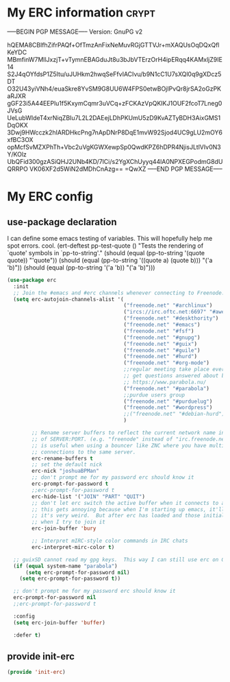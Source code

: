* My ERC information                                                  :crypt:
-----BEGIN PGP MESSAGE-----
Version: GnuPG v2

hQEMA8CBlfhZifrPAQf+OfTmzAnFixNeMuvRGjGTTVJr+mXAQUsOqDQxQflKeYDC
MBmfinW7MllJxzjT+vTymnEBAGduJt8u3bJbVTErzOrH4ipERqq4KAMxljZ9IE14
S2J4qOYfdsP1Z5Itu/uJUHkm2hwqSeFfvIACIvu/b9N1cC1U7sXQl0q9gXDcz5DT
O32U43yiVNh4/euaSkre8YvSM9G8UU6W4FPS0etwBOjIPvQr8jrSA2oGzPKaRJXR
gGF23i5A44EEPlu1f5KxymCqmr3uVCq+zFCKAzVpQKIKJ1OUF2fcoT7Lneg0JVsG
UeLubWIdeT4xrNiqZBIu7L2L2DAEejLDhPKUmU5zD9KvAZTyBDH3AixGMS1DqOKX
3Dwj9HWcczk2hIARDHkcPng7nApDNrP8DqE1mvW92Sjod4UC9gLU2mOY6xfBC3OX
opMcfSvMZXPhTh+Vbc2uVgKGWXewpSp0QwdKPZ6hDPR4NjisJLtlVIv0N3Y/KOlz
UbQFid300gzASiQHJ2UNb4KD/7lCi/s2YgXChUyyq44lA0NPXEGPodmG8dUQRRPO
VK06XF2d5WiN2dMDhCnAzg==
=QwXZ
-----END PGP MESSAGE-----

* My ERC config
:PROPERTIES:
:ID:       ee526b6e-3820-41f7-8803-9fd3a33fce81
:END:
** use-package declaration
:PROPERTIES:
:ID:       86aba916-f4a8-435e-875c-71912a5a55e5
:END:

I can define some emacs testing of variables.  This will hopefully help me spot errors. cool.
(ert-deftest pp-test-quote ()
  "Tests the rendering of `quote' symbols in `pp-to-string'."
  (should (equal (pp-to-string '(quote quote)) "'quote"))
  (should (equal (pp-to-string '((quote a) (quote b))) "('a 'b)\n"))
  (should (equal (pp-to-string '('a 'b)) "('a 'b)\n")))

#+BEGIN_SRC emacs-lisp
  (use-package erc
    :init
    ;; Join the #emacs and #erc channels whenever connecting to Freenode.
    (setq erc-autojoin-channels-alist '(
                                        ("freenode.net" "#archlinux")
                                        ("ircs://irc.oftc.net:6697" "#awesome")
                                        ("freenode.net" "#deskthority")
                                        ("freenode.net" "#emacs")
                                        ("freenode.net" "#fsf")
                                        ("freenode.net" "#gnupg")
                                        ("freenode.net" "#guix")
                                        ("freenode.net" "#guile")
                                        ("freenode.net" "#hurd")
                                        ("freenode.net" "#org-mode")
                                        ;;regular meeting take place every thursday at 19:00 UTC
                                        ;; get questions answered about building your own keyboard
                                        ;; https://www.parabola.nu/
                                        ("freenode.net" "#parabola")
                                        ;;purdue users group
                                        ("freenode.net" "#purduelug")
                                        ("freenode.net" "#wordpress")
                                        ;;("freenode.net" "#debian-hurd")
                                        )

          ;; Rename server buffers to reflect the current network name instead
          ;; of SERVER:PORT. (e.g. "freenode" instead of "irc.freenode.net:6667"). This
          ;; is useful when using a bouncer like ZNC where you have multiple
          ;; connections to the same server.
          erc-rename-buffers t
          ;; set the default nick
          erc-nick "joshuaBPMan"
          ;; don't prompt me for my password erc should know it
          erc-prompt-for-password t
          ;;erc-prompt-for-password t
          erc-hide-list '("JOIN" "PART" "QUIT")
          ;; don't let erc switch the active buffer when it connects to a new channel when erc is starting up
          ;; this gets annoying because when I'm starting up emacs, it'll switch to "#arch", then "#hurd", then "#org-mode".
          ;; it's very weird.  But after erc has loaded and those initial buffers come up, I want erc to jump to a new channel
          ;; when I try to join it
          erc-join-buffer 'bury

          ;; Interpret mIRC-style color commands in IRC chats
          erc-interpret-mirc-color t)

    ;; guixSD cannot read my gpg keys.  This way I can still use erc on GuixSD
    (if (equal system-name "parabola")
        (setq erc-prompt-for-password nil)
      (setq erc-prompt-for-password t))

    ;; don't prompt me for my password erc should know it
    erc-prompt-for-password nil
    ;;erc-prompt-for-password t

    :config
    (setq erc-join-buffer 'buffer)

    :defer t)
#+END_SRC
** COMMENT making new commands
This is an example of how to make a new command.  Type "/uptime" to use it.
#+BEGIN_SRC emacs-lisp :tangle no
(defun erc-cmd-UPTIME (&rest ignore)
  "Display the uptime of the system, as well as some load-related
stuff, to the current ERC buffer."
  (let ((uname-output
         (replace-regexp-in-string
          ", load average: " "] {Load average} ["
          ;; Collapse spaces, remove
          (replace-regexp-in-string
           " +" " "
           ;; Remove beginning and trailing whitespace
           (replace-regexp-in-string
            "^ +\\|[ \n]+$" ""
            (shell-command-to-string "uptime"))))))
    (erc-send-message
     (concat "{Uptime} [" uname-output "]"))))
#+END_SRC

This causes ERC to connect to the IRC server on your own machine (if
you have one) upon hitting C-c e b.  Replace MYNICK with your IRC
nick.  Often, people like to run bitlbee (http://bitlbee.org/) as an
AIM/Jabber/MSN to IRC gateway, so that they can use ERC to chat with
people on those networks.

#+BEGIN_SRC emacs-lisp :tangle no
(global-set-key "\C-ceb" (lambda () (interactive)
                           (erc :server "localhost" :port "6667"
                                :nick "MYNICK")))
#+END_SRC
** provide init-erc
:PROPERTIES:
:ID:       085366e6-476e-4d36-92b1-2320c85ef41f
:END:

#+BEGIN_SRC emacs-lisp
(provide 'init-erc)
#+END_SRC
